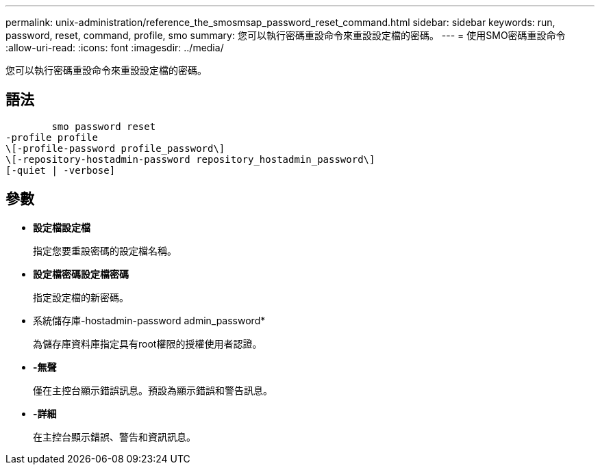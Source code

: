 ---
permalink: unix-administration/reference_the_smosmsap_password_reset_command.html 
sidebar: sidebar 
keywords: run, password, reset, command, profile, smo 
summary: 您可以執行密碼重設命令來重設設定檔的密碼。 
---
= 使用SMO密碼重設命令
:allow-uri-read: 
:icons: font
:imagesdir: ../media/


[role="lead"]
您可以執行密碼重設命令來重設設定檔的密碼。



== 語法

[listing]
----

        smo password reset
-profile profile
\[-profile-password profile_password\]
\[-repository-hostadmin-password repository_hostadmin_password\]
[-quiet | -verbose]
----


== 參數

* *設定檔設定檔*
+
指定您要重設密碼的設定檔名稱。

* *設定檔密碼設定檔密碼*
+
指定設定檔的新密碼。

* 系統儲存庫-hostadmin-password admin_password*
+
為儲存庫資料庫指定具有root權限的授權使用者認證。

* *-無聲*
+
僅在主控台顯示錯誤訊息。預設為顯示錯誤和警告訊息。

* *-詳細*
+
在主控台顯示錯誤、警告和資訊訊息。


